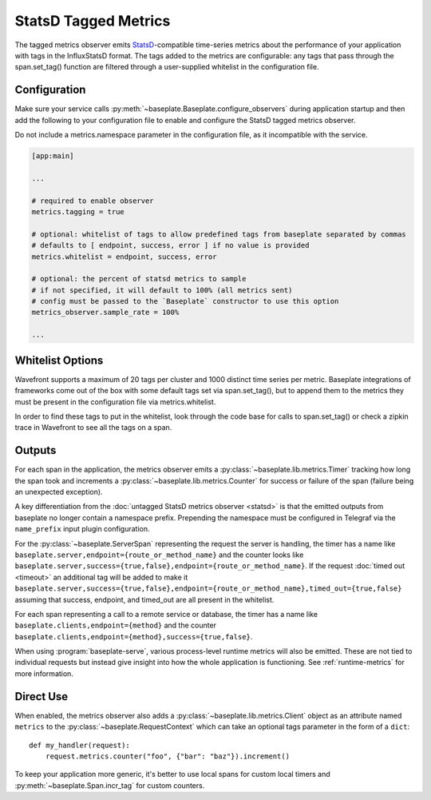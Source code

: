 StatsD Tagged Metrics
=====================

The tagged metrics observer emits `StatsD`_-compatible time-series metrics about the
performance of your application with tags in the InfluxStatsD format. The tags added to 
the metrics are configurable: any tags that pass through the span.set_tag() 
function are filtered through a user-supplied whitelist in the configuration file.

.. _`StatsD`: https://github.com/statsd/statsd

Configuration
-------------

Make sure your service calls
:py:meth:`~baseplate.Baseplate.configure_observers` during application startup
and then add the following to your configuration file to enable and configure
the StatsD tagged metrics observer.

Do not include a metrics.namespace parameter in the configuration file, as it incompatible with 
the service.

.. code-block:: ini

   [app:main]

   ...

   # required to enable observer
   metrics.tagging = true

   # optional: whitelist of tags to allow predefined tags from baseplate separated by commas
   # defaults to [ endpoint, success, error ] if no value is provided
   metrics.whitelist = endpoint, success, error

   # optional: the percent of statsd metrics to sample
   # if not specified, it will default to 100% (all metrics sent)
   # config must be passed to the `Baseplate` constructor to use this option
   metrics_observer.sample_rate = 100%

   ...

Whitelist Options
-----------------
Wavefront supports a maximum of 20 tags per cluster and 1000 distinct time series per 
metric. Baseplate integrations of frameworks come out of the box with some default tags set via span.set_tag(), 
but to append them to the metrics they must be present in the configuration file via metrics.whitelist. 

In order to find these tags to put in the whitelist, look through the code base for calls to span.set_tag()
or check a zipkin trace in Wavefront to see all the tags on a span. 
   
Outputs
-------

For each span in the application, the metrics observer emits a
:py:class:`~baseplate.lib.metrics.Timer` tracking how long the span took and
increments a :py:class:`~baseplate.lib.metrics.Counter` for success or failure
of the span (failure being an unexpected exception).

A key differentiation from the :doc:`untagged StatsD metrics observer <statsd>` is that the emitted
outputs from baseplate no longer contain a namespace prefix. Prepending the namespace must be configured
in Telegraf via the ``name_prefix`` input plugin configuration.

For the :py:class:`~baseplate.ServerSpan` representing the request the server
is handling, the timer has a name like
``baseplate.server,endpoint={route_or_method_name}`` and the counter looks like
``baseplate.server,success={true,false},endpoint={route_or_method_name}``. If the request
:doc:`timed out <timeout>` an additional tag will be added to make it 
``baseplate.server,success={true,false},endpoint={route_or_method_name},timed_out={true,false}``
assuming that success, endpoint, and timed_out are all present in the whitelist.

For each span representing a call to a remote service or database, the timer
has a name like ``baseplate.clients,endpoint={method}`` and the counter
``baseplate.clients,endpoint={method},success={true,false}``.

When using :program:`baseplate-serve`, various process-level runtime metrics
will also be emitted. These are not tied to individual requests but instead
give insight into how the whole application is functioning. See
:ref:`runtime-metrics` for more information.

Direct Use
----------

When enabled, the metrics observer also adds a
:py:class:`~baseplate.lib.metrics.Client` object as an attribute named
``metrics`` to the :py:class:`~baseplate.RequestContext` which can take an optional
tags parameter in the form of a ``dict``::

   def my_handler(request):
       request.metrics.counter("foo", {"bar": "baz"}).increment()

To keep your application more generic, it's better to use local spans for
custom local timers and :py:meth:`~baseplate.Span.incr_tag` for custom
counters.

